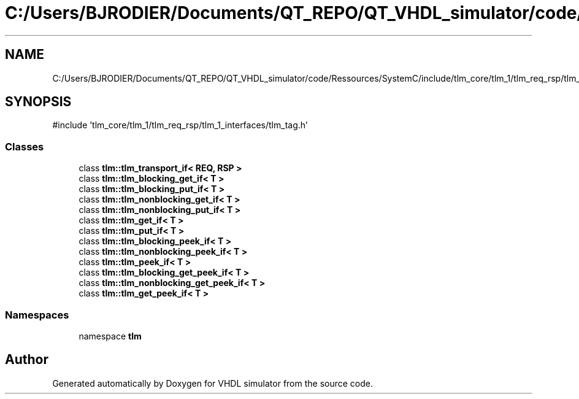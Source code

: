 .TH "C:/Users/BJRODIER/Documents/QT_REPO/QT_VHDL_simulator/code/Ressources/SystemC/include/tlm_core/tlm_1/tlm_req_rsp/tlm_1_interfaces/tlm_core_ifs.h" 3 "VHDL simulator" \" -*- nroff -*-
.ad l
.nh
.SH NAME
C:/Users/BJRODIER/Documents/QT_REPO/QT_VHDL_simulator/code/Ressources/SystemC/include/tlm_core/tlm_1/tlm_req_rsp/tlm_1_interfaces/tlm_core_ifs.h
.SH SYNOPSIS
.br
.PP
\fR#include 'tlm_core/tlm_1/tlm_req_rsp/tlm_1_interfaces/tlm_tag\&.h'\fP
.br

.SS "Classes"

.in +1c
.ti -1c
.RI "class \fBtlm::tlm_transport_if< REQ, RSP >\fP"
.br
.ti -1c
.RI "class \fBtlm::tlm_blocking_get_if< T >\fP"
.br
.ti -1c
.RI "class \fBtlm::tlm_blocking_put_if< T >\fP"
.br
.ti -1c
.RI "class \fBtlm::tlm_nonblocking_get_if< T >\fP"
.br
.ti -1c
.RI "class \fBtlm::tlm_nonblocking_put_if< T >\fP"
.br
.ti -1c
.RI "class \fBtlm::tlm_get_if< T >\fP"
.br
.ti -1c
.RI "class \fBtlm::tlm_put_if< T >\fP"
.br
.ti -1c
.RI "class \fBtlm::tlm_blocking_peek_if< T >\fP"
.br
.ti -1c
.RI "class \fBtlm::tlm_nonblocking_peek_if< T >\fP"
.br
.ti -1c
.RI "class \fBtlm::tlm_peek_if< T >\fP"
.br
.ti -1c
.RI "class \fBtlm::tlm_blocking_get_peek_if< T >\fP"
.br
.ti -1c
.RI "class \fBtlm::tlm_nonblocking_get_peek_if< T >\fP"
.br
.ti -1c
.RI "class \fBtlm::tlm_get_peek_if< T >\fP"
.br
.in -1c
.SS "Namespaces"

.in +1c
.ti -1c
.RI "namespace \fBtlm\fP"
.br
.in -1c
.SH "Author"
.PP 
Generated automatically by Doxygen for VHDL simulator from the source code\&.
